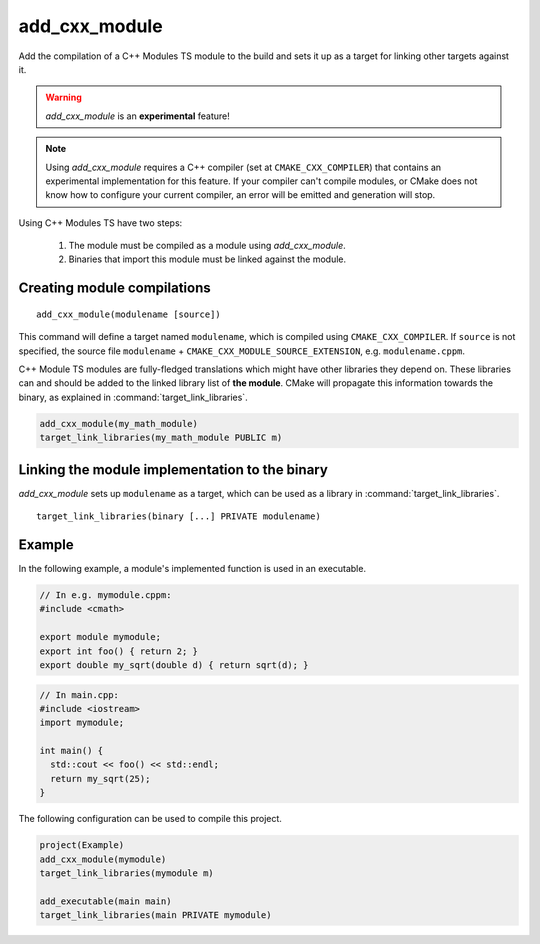 add_cxx_module
--------------

Add the compilation of a C++ Modules TS module to the build and sets it up as
a target for linking other targets against it.

.. warning:: `add_cxx_module` is an **experimental** feature!

.. note:: Using `add_cxx_module` requires a C++ compiler (set at
   ``CMAKE_CXX_COMPILER``) that contains an experimental implementation for
   this feature. If your compiler can't compile modules, or CMake does not
   know how to configure your current compiler, an error will be emitted and
   generation will stop.

Using C++ Modules TS have two steps:

 1. The module must be compiled as a module using `add_cxx_module`.
 2. Binaries that import this module must be linked against the module.

Creating module compilations
^^^^^^^^^^^^^^^^^^^^^^^^^^^^

::

  add_cxx_module(modulename [source])

This command will define a target named ``modulename``, which is compiled using
``CMAKE_CXX_COMPILER``. If ``source`` is not specified, the source file
``modulename`` + ``CMAKE_CXX_MODULE_SOURCE_EXTENSION``, e.g.
``modulename.cppm``.

C++ Module TS modules are fully-fledged translations which might have other
libraries they depend on. These libraries can and should be added to the
linked library list of **the module**. CMake will propagate this information
towards the binary, as explained in :command:`target_link_libraries`.

.. code-block:: cmake

  add_cxx_module(my_math_module)
  target_link_libraries(my_math_module PUBLIC m)

Linking the module implementation to the binary
^^^^^^^^^^^^^^^^^^^^^^^^^^^^^^^^^^^^^^^^^^^^^^^

`add_cxx_module` sets up ``modulename`` as a target, which can be used as a
library in :command:`target_link_libraries`.

::

  target_link_libraries(binary [...] PRIVATE modulename)

Example
^^^^^^^

In the following example, a module's implemented function is used in an
executable.

.. code-block:: cpp

  // In e.g. mymodule.cppm:
  #include <cmath>

  export module mymodule;
  export int foo() { return 2; }
  export double my_sqrt(double d) { return sqrt(d); }

.. code-block:: cpp

  // In main.cpp:
  #include <iostream>
  import mymodule;

  int main() {
    std::cout << foo() << std::endl;
    return my_sqrt(25);
  }

The following configuration can be used to compile this project.

.. code-block:: cmake

  project(Example)
  add_cxx_module(mymodule)
  target_link_libraries(mymodule m)

  add_executable(main main)
  target_link_libraries(main PRIVATE mymodule)
